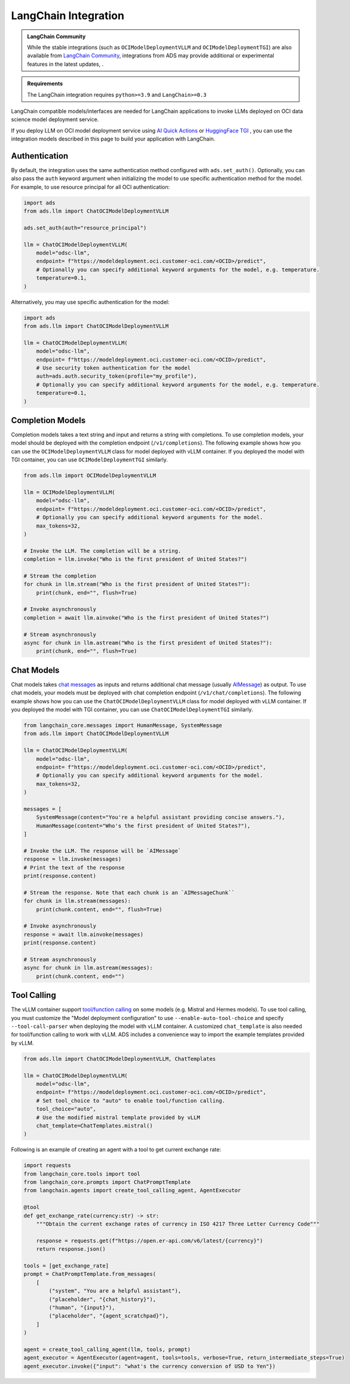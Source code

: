 LangChain Integration
*********************

.. versionadded:: 2.11.19

.. admonition:: LangChain Community
  :class: note

  While the stable integrations (such as ``OCIModelDeploymentVLLM`` and ``OCIModelDeploymentTGI``) are also available from `LangChain Community <https://python.langchain.com/docs/integrations/llms/oci_model_deployment_endpoint>`_, integrations from ADS may provide additional or experimental features in the latest updates, .

.. admonition:: Requirements
  :class: note

  The LangChain integration requires ``python>=3.9`` and ``LangChain>=0.3``


LangChain compatible models/interfaces are needed for LangChain applications to invoke LLMs deployed on OCI data science model deployment service.

If you deploy LLM on OCI model deployment service using `AI Quick Actions <https://github.com/oracle-samples/oci-data-science-ai-samples/blob/main/ai-quick-actions/model-deployment-tips.md>`_ or `HuggingFace TGI <https://huggingface.co/docs/text-generation-inference/index>`_ , you can use the integration models described in this page to build your application with LangChain.

Authentication
==============

By default, the integration uses the same authentication method configured with ``ads.set_auth()``. Optionally, you can also pass the ``auth`` keyword argument when initializing the model to use specific authentication method for the model. For example, to use resource principal for all OCI authentication:

.. code-block:: python3

    import ads
    from ads.llm import ChatOCIModelDeploymentVLLM
    
    ads.set_auth(auth="resource_principal")
    
    llm = ChatOCIModelDeploymentVLLM(
        model="odsc-llm",
        endpoint= f"https://modeldeployment.oci.customer-oci.com/<OCID>/predict",
        # Optionally you can specify additional keyword arguments for the model, e.g. temperature.
        temperature=0.1,
    )

Alternatively, you may use specific authentication for the model:

.. code-block:: python3

    import ads
    from ads.llm import ChatOCIModelDeploymentVLLM

    llm = ChatOCIModelDeploymentVLLM(
        model="odsc-llm",
        endpoint= f"https://modeldeployment.oci.customer-oci.com/<OCID>/predict",
        # Use security token authentication for the model
        auth=ads.auth.security_token(profile="my_profile"),
        # Optionally you can specify additional keyword arguments for the model, e.g. temperature.
        temperature=0.1,
    )

Completion Models
=================

Completion models takes a text string and input and returns a string with completions. To use completion models, your model should be deployed with the completion endpoint (``/v1/completions``). The following example shows how you can use the ``OCIModelDeploymentVLLM`` class for model deployed with vLLM container. If you deployed the model with TGI container, you can use ``OCIModelDeploymentTGI`` similarly.

.. code-block:: python3

    from ads.llm import OCIModelDeploymentVLLM

    llm = OCIModelDeploymentVLLM(
        model="odsc-llm",
        endpoint= f"https://modeldeployment.oci.customer-oci.com/<OCID>/predict",
        # Optionally you can specify additional keyword arguments for the model.
        max_tokens=32,
    )

    # Invoke the LLM. The completion will be a string.
    completion = llm.invoke("Who is the first president of United States?")

    # Stream the completion
    for chunk in llm.stream("Who is the first president of United States?"):
        print(chunk, end="", flush=True)

    # Invoke asynchronously
    completion = await llm.ainvoke("Who is the first president of United States?")

    # Stream asynchronously
    async for chunk in llm.astream("Who is the first president of United States?"):
        print(chunk, end="", flush=True)


Chat Models
===========

Chat models takes `chat messages <https://python.langchain.com/docs/concepts/#messages>`_ as inputs and returns additional chat message (usually `AIMessage <https://python.langchain.com/docs/concepts/#aimessage>`_) as output. To use chat models, your models must be deployed with chat completion endpoint (``/v1/chat/completions``). The following example shows how you can use the ``ChatOCIModelDeploymentVLLM`` class for model deployed with vLLM container. If you deployed the model with TGI container, you can use ``ChatOCIModelDeploymentTGI`` similarly.

.. code-block:: python3

    from langchain_core.messages import HumanMessage, SystemMessage
    from ads.llm import ChatOCIModelDeploymentVLLM

    llm = ChatOCIModelDeploymentVLLM(
        model="odsc-llm",
        endpoint= f"https://modeldeployment.oci.customer-oci.com/<OCID>/predict",
        # Optionally you can specify additional keyword arguments for the model.
        max_tokens=32,
    )

    messages = [
        SystemMessage(content="You're a helpful assistant providing concise answers."),
        HumanMessage(content="Who's the first president of United States?"),
    ]

    # Invoke the LLM. The response will be `AIMessage`
    response = llm.invoke(messages)
    # Print the text of the response
    print(response.content)

    # Stream the response. Note that each chunk is an `AIMessageChunk``
    for chunk in llm.stream(messages):
        print(chunk.content, end="", flush=True)

    # Invoke asynchronously
    response = await llm.ainvoke(messages)
    print(response.content)

    # Stream asynchronously
    async for chunk in llm.astream(messages):
        print(chunk.content, end="")


Tool Calling
============

The vLLM container support `tool/function calling <https://docs.vllm.ai/en/latest/serving/openai_compatible_server.html#automatic-function-calling>`_ on some models (e.g. Mistral and Hermes models). To use tool calling, you must customize the "Model deployment configuration" to use ``--enable-auto-tool-choice`` and specify ``--tool-call-parser`` when deploying the model with vLLM container. A customized ``chat_template`` is also needed for tool/function calling to work with vLLM. ADS includes a convenience way to import the example templates provided by vLLM.

.. code-block:: python3

    from ads.llm import ChatOCIModelDeploymentVLLM, ChatTemplates

    llm = ChatOCIModelDeploymentVLLM(
        model="odsc-llm",
        endpoint= f"https://modeldeployment.oci.customer-oci.com/<OCID>/predict",
        # Set tool_choice to "auto" to enable tool/function calling.
        tool_choice="auto",
        # Use the modified mistral template provided by vLLM
        chat_template=ChatTemplates.mistral()
    )

Following is an example of creating an agent with a tool to get current exchange rate:

.. code-block:: python3

    import requests
    from langchain_core.tools import tool
    from langchain_core.prompts import ChatPromptTemplate
    from langchain.agents import create_tool_calling_agent, AgentExecutor

    @tool
    def get_exchange_rate(currency:str) -> str:
        """Obtain the current exchange rates of currency in ISO 4217 Three Letter Currency Code"""

        response = requests.get(f"https://open.er-api.com/v6/latest/{currency}")
        return response.json()

    tools = [get_exchange_rate]
    prompt = ChatPromptTemplate.from_messages(
        [
            ("system", "You are a helpful assistant"),
            ("placeholder", "{chat_history}"),
            ("human", "{input}"),
            ("placeholder", "{agent_scratchpad}"),
        ]
    )

    agent = create_tool_calling_agent(llm, tools, prompt)
    agent_executor = AgentExecutor(agent=agent, tools=tools, verbose=True, return_intermediate_steps=True)
    agent_executor.invoke({"input": "what's the currency conversion of USD to Yen"})

